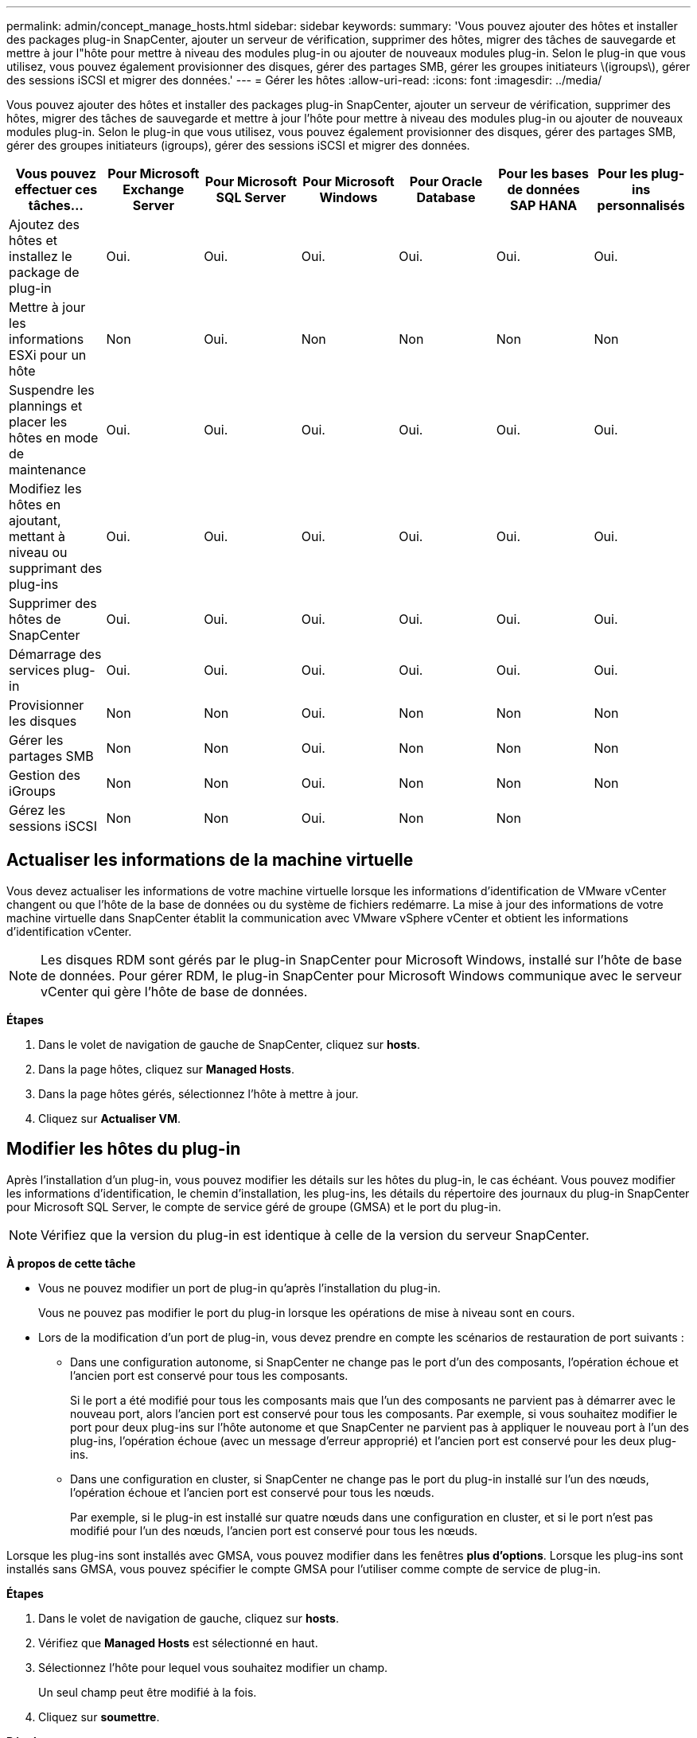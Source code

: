 ---
permalink: admin/concept_manage_hosts.html 
sidebar: sidebar 
keywords:  
summary: 'Vous pouvez ajouter des hôtes et installer des packages plug-in SnapCenter, ajouter un serveur de vérification, supprimer des hôtes, migrer des tâches de sauvegarde et mettre à jour l"hôte pour mettre à niveau des modules plug-in ou ajouter de nouveaux modules plug-in. Selon le plug-in que vous utilisez, vous pouvez également provisionner des disques, gérer des partages SMB, gérer les groupes initiateurs \(igroups\), gérer des sessions iSCSI et migrer des données.' 
---
= Gérer les hôtes
:allow-uri-read: 
:icons: font
:imagesdir: ../media/


[role="lead"]
Vous pouvez ajouter des hôtes et installer des packages plug-in SnapCenter, ajouter un serveur de vérification, supprimer des hôtes, migrer des tâches de sauvegarde et mettre à jour l'hôte pour mettre à niveau des modules plug-in ou ajouter de nouveaux modules plug-in. Selon le plug-in que vous utilisez, vous pouvez également provisionner des disques, gérer des partages SMB, gérer des groupes initiateurs (igroups), gérer des sessions iSCSI et migrer des données.

|===
| Vous pouvez effectuer ces tâches... | Pour Microsoft Exchange Server | Pour Microsoft SQL Server | Pour Microsoft Windows | Pour Oracle Database | Pour les bases de données SAP HANA | Pour les plug-ins personnalisés 


 a| 
Ajoutez des hôtes et installez le package de plug-in
 a| 
Oui.
 a| 
Oui.
 a| 
Oui.
 a| 
Oui.
 a| 
Oui.
 a| 
Oui.



 a| 
Mettre à jour les informations ESXi pour un hôte
 a| 
Non
 a| 
Oui.
 a| 
Non
 a| 
Non
 a| 
Non
 a| 
Non



 a| 
Suspendre les plannings et placer les hôtes en mode de maintenance
 a| 
Oui.
 a| 
Oui.
 a| 
Oui.
 a| 
Oui.
 a| 
Oui.
 a| 
Oui.



 a| 
Modifiez les hôtes en ajoutant, mettant à niveau ou supprimant des plug-ins
 a| 
Oui.
 a| 
Oui.
 a| 
Oui.
 a| 
Oui.
 a| 
Oui.
 a| 
Oui.



 a| 
Supprimer des hôtes de SnapCenter
 a| 
Oui.
 a| 
Oui.
 a| 
Oui.
 a| 
Oui.
 a| 
Oui.
 a| 
Oui.



 a| 
Démarrage des services plug-in
 a| 
Oui.
 a| 
Oui.
 a| 
Oui.
 a| 
Oui.
 a| 
Oui.
 a| 
Oui.



 a| 
Provisionner les disques
 a| 
Non
 a| 
Non
 a| 
Oui.
 a| 
Non
 a| 
Non
 a| 
Non



 a| 
Gérer les partages SMB
 a| 
Non
 a| 
Non
 a| 
Oui.
 a| 
Non
 a| 
Non
 a| 
Non



 a| 
Gestion des iGroups
 a| 
Non
 a| 
Non
 a| 
Oui.
 a| 
Non
 a| 
Non
 a| 
Non



 a| 
Gérez les sessions iSCSI
 a| 
Non
 a| 
Non
 a| 
Oui.
 a| 
Non
 a| 
Non
 a| 

|===


== Actualiser les informations de la machine virtuelle

Vous devez actualiser les informations de votre machine virtuelle lorsque les informations d'identification de VMware vCenter changent ou que l'hôte de la base de données ou du système de fichiers redémarre. La mise à jour des informations de votre machine virtuelle dans SnapCenter établit la communication avec VMware vSphere vCenter et obtient les informations d'identification vCenter.


NOTE: Les disques RDM sont gérés par le plug-in SnapCenter pour Microsoft Windows, installé sur l'hôte de base de données. Pour gérer RDM, le plug-in SnapCenter pour Microsoft Windows communique avec le serveur vCenter qui gère l'hôte de base de données.

*Étapes*

. Dans le volet de navigation de gauche de SnapCenter, cliquez sur *hosts*.
. Dans la page hôtes, cliquez sur *Managed Hosts*.
. Dans la page hôtes gérés, sélectionnez l'hôte à mettre à jour.
. Cliquez sur *Actualiser VM*.




== Modifier les hôtes du plug-in

Après l'installation d'un plug-in, vous pouvez modifier les détails sur les hôtes du plug-in, le cas échéant. Vous pouvez modifier les informations d'identification, le chemin d'installation, les plug-ins, les détails du répertoire des journaux du plug-in SnapCenter pour Microsoft SQL Server, le compte de service géré de groupe (GMSA) et le port du plug-in.


NOTE: Vérifiez que la version du plug-in est identique à celle de la version du serveur SnapCenter.

*À propos de cette tâche*

* Vous ne pouvez modifier un port de plug-in qu'après l'installation du plug-in.
+
Vous ne pouvez pas modifier le port du plug-in lorsque les opérations de mise à niveau sont en cours.

* Lors de la modification d'un port de plug-in, vous devez prendre en compte les scénarios de restauration de port suivants :
+
** Dans une configuration autonome, si SnapCenter ne change pas le port d'un des composants, l'opération échoue et l'ancien port est conservé pour tous les composants.
+
Si le port a été modifié pour tous les composants mais que l'un des composants ne parvient pas à démarrer avec le nouveau port, alors l'ancien port est conservé pour tous les composants. Par exemple, si vous souhaitez modifier le port pour deux plug-ins sur l'hôte autonome et que SnapCenter ne parvient pas à appliquer le nouveau port à l'un des plug-ins, l'opération échoue (avec un message d'erreur approprié) et l'ancien port est conservé pour les deux plug-ins.

** Dans une configuration en cluster, si SnapCenter ne change pas le port du plug-in installé sur l'un des nœuds, l'opération échoue et l'ancien port est conservé pour tous les nœuds.
+
Par exemple, si le plug-in est installé sur quatre nœuds dans une configuration en cluster, et si le port n'est pas modifié pour l'un des nœuds, l'ancien port est conservé pour tous les nœuds.





Lorsque les plug-ins sont installés avec GMSA, vous pouvez modifier dans les fenêtres *plus d'options*. Lorsque les plug-ins sont installés sans GMSA, vous pouvez spécifier le compte GMSA pour l'utiliser comme compte de service de plug-in.

*Étapes*

. Dans le volet de navigation de gauche, cliquez sur *hosts*.
. Vérifiez que *Managed Hosts* est sélectionné en haut.
. Sélectionnez l'hôte pour lequel vous souhaitez modifier un champ.
+
Un seul champ peut être modifié à la fois.

. Cliquez sur *soumettre*.


*Résultats*

L'hôte est validé et ajouté au serveur SnapCenter.



== Démarrez ou redémarrez les services du plug-in

Le démarrage des services du plug-in SnapCenter vous permet de démarrer les services s'ils ne sont pas en cours d'exécution ou de les redémarrer s'ils sont en cours d'exécution. Il se peut que vous souhaitiez redémarrer les services une fois la maintenance effectuée.

Vous devez vous assurer qu'aucun travail n'est en cours d'exécution lors du redémarrage des services.

*Étapes*

. Dans le volet de navigation de gauche, cliquez sur *hosts*.
. Dans la page hôtes, cliquez sur *Managed Hosts*.
. Dans la page hôtes gérés, sélectionnez l'hôte que vous souhaitez démarrer.
. Cliquez sur image:../media/more_icon.gif["plus d'icône"] l'icône et cliquez sur *Démarrer le service* ou *redémarrer le service*.
+
Vous pouvez démarrer ou redémarrer le service de plusieurs hôtes simultanément.





== Suspendre les planifications pour la maintenance de l'hôte

Lorsque vous souhaitez empêcher l'hôte d'exécuter des tâches SnapCenter planifiées, vous pouvez placer votre hôte en mode maintenance. Avant de mettre à niveau les plug-ins ou si vous effectuez des tâches de maintenance sur les hôtes,


NOTE: Vous ne pouvez pas suspendre les planifications d'un hôte qui est arrêté car SnapCenter ne peut pas communiquer avec cet hôte.

*Étapes*

. Dans le volet de navigation de gauche, cliquez sur *hosts*.
. Dans la page hôtes, cliquez sur *Managed Hosts*.
. Dans la page hôtes gérés, sélectionnez l'hôte que vous souhaitez suspendre.
. Cliquez sur l' image:../media/more_icon.gif["plus d'icône"] icône, puis cliquez sur *suspendre la planification* pour placer l'hôte de ce plug-in en mode de maintenance.
+
Vous pouvez interrompre la planification de plusieurs hôtes simultanément.

+

NOTE: Vous n'avez pas besoin d'arrêter le service de plug-in en premier. Le service du plug-in peut être en cours d'exécution ou arrêté.



*Résultats*

Une fois les planifications suspendues sur l'hôte, la page hôtes gérés affiche *suspendu* dans le champ d'état global de l'hôte.

Une fois la maintenance de l'hôte terminée, vous pouvez mettre l'hôte hors mode maintenance en cliquant sur *Activer le programme*. Vous pouvez activer la planification de plusieurs hôtes simultanément.
